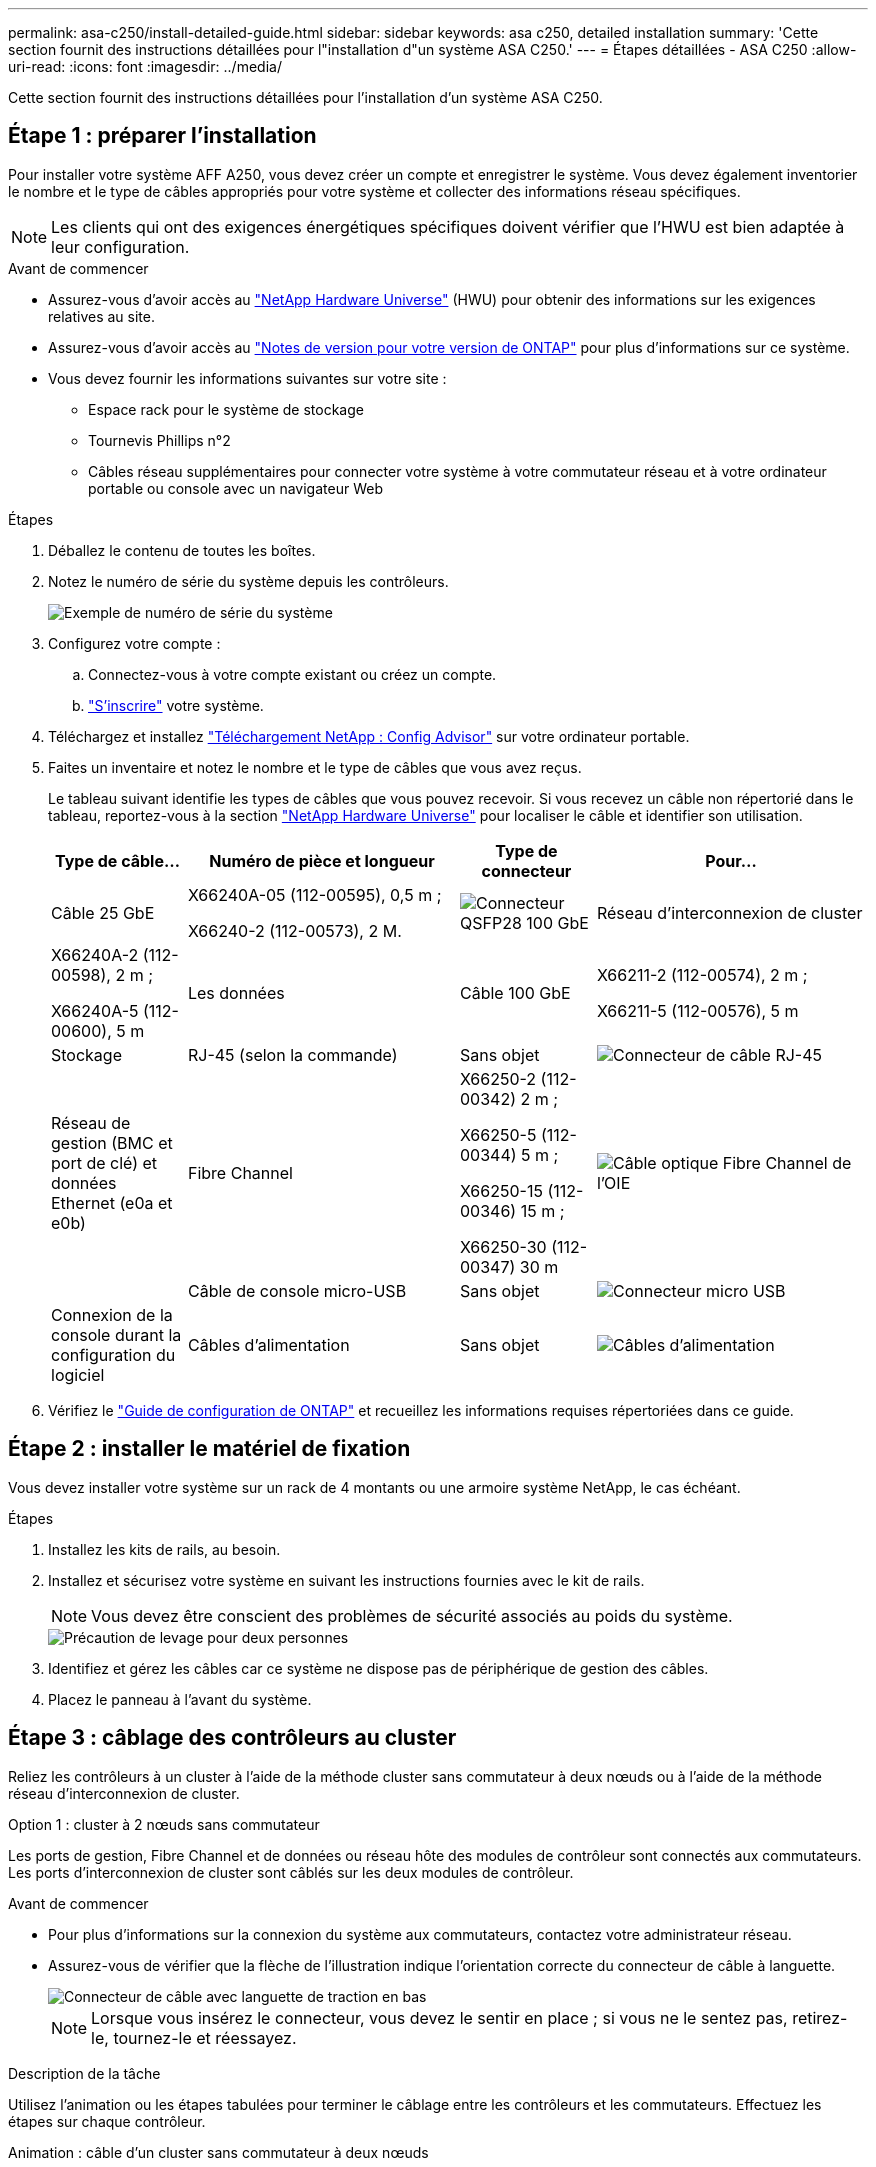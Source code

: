 ---
permalink: asa-c250/install-detailed-guide.html 
sidebar: sidebar 
keywords: asa c250, detailed installation 
summary: 'Cette section fournit des instructions détaillées pour l"installation d"un système ASA C250.' 
---
= Étapes détaillées - ASA C250
:allow-uri-read: 
:icons: font
:imagesdir: ../media/


[role="lead"]
Cette section fournit des instructions détaillées pour l'installation d'un système ASA C250.



== Étape 1 : préparer l'installation

Pour installer votre système AFF A250, vous devez créer un compte et enregistrer le système. Vous devez également inventorier le nombre et le type de câbles appropriés pour votre système et collecter des informations réseau spécifiques.


NOTE: Les clients qui ont des exigences énergétiques spécifiques doivent vérifier que l'HWU est bien adaptée à leur configuration.

.Avant de commencer
* Assurez-vous d'avoir accès au link:https://hwu.netapp.com["NetApp Hardware Universe"^] (HWU) pour obtenir des informations sur les exigences relatives au site.
* Assurez-vous d'avoir accès au link:http://mysupport.netapp.com/documentation/productlibrary/index.html?productID=62286["Notes de version pour votre version de ONTAP"^] pour plus d'informations sur ce système.
* Vous devez fournir les informations suivantes sur votre site :
+
** Espace rack pour le système de stockage
** Tournevis Phillips n°2
** Câbles réseau supplémentaires pour connecter votre système à votre commutateur réseau et à votre ordinateur portable ou console avec un navigateur Web




.Étapes
. Déballez le contenu de toutes les boîtes.
. Notez le numéro de série du système depuis les contrôleurs.
+
image::../media/drw_ssn_label.png[Exemple de numéro de série du système]

. Configurez votre compte :
+
.. Connectez-vous à votre compte existant ou créez un compte.
.. link:https://mysupport.netapp.com/eservice/registerSNoAction.do?moduleName=RegisterMyProduct["S'inscrire"^] votre système.


. Téléchargez et installez link:https://mysupport.netapp.com/site/tools/tool-eula/activeiq-configadvisor["Téléchargement NetApp : Config Advisor"^] sur votre ordinateur portable.
. Faites un inventaire et notez le nombre et le type de câbles que vous avez reçus.
+
Le tableau suivant identifie les types de câbles que vous pouvez recevoir. Si vous recevez un câble non répertorié dans le tableau, reportez-vous à la section link:https://hwu.netapp.com["NetApp Hardware Universe"^] pour localiser le câble et identifier son utilisation.

+
[cols="1,2,1,2"]
|===
| Type de câble... | Numéro de pièce et longueur | Type de connecteur | Pour... 


 a| 
Câble 25 GbE
 a| 
X66240A-05 (112-00595), 0,5 m ;

X66240-2 (112-00573), 2 M.
 a| 
image:../media/oie_cable100_gbe_qsfp28.png["Connecteur QSFP28 100 GbE"]
 a| 
Réseau d'interconnexion de cluster



 a| 
X66240A-2 (112-00598), 2 m ;

X66240A-5 (112-00600), 5 m
 a| 
Les données



 a| 
Câble 100 GbE
 a| 
X66211-2 (112-00574), 2 m ;

X66211-5 (112-00576), 5 m
 a| 
Stockage



 a| 
RJ-45 (selon la commande)
 a| 
Sans objet
 a| 
image:../media/oie_cable_rj45.png["Connecteur de câble RJ-45"]
 a| 
Réseau de gestion (BMC et port de clé) et données Ethernet (e0a et e0b)



 a| 
Fibre Channel
 a| 
X66250-2 (112-00342) 2 m ;

X66250-5 (112-00344) 5 m ;

X66250-15 (112-00346) 15 m ;

X66250-30 (112-00347) 30 m
 a| 
image:../media/oie_cable_fc_optical.png["Câble optique Fibre Channel de l'OIE"]
 a| 



 a| 
Câble de console micro-USB
 a| 
Sans objet
 a| 
image:../media/oie_cable_micro_usb.png["Connecteur micro USB"]
 a| 
Connexion de la console durant la configuration du logiciel



 a| 
Câbles d'alimentation
 a| 
Sans objet
 a| 
image:../media/oie_cable_power.png["Câbles d'alimentation"]
 a| 
Mise sous tension du système

|===
. Vérifiez le link:https://library.netapp.com/ecm/ecm_download_file/ECMLP2862613["Guide de configuration de ONTAP"^] et recueillez les informations requises répertoriées dans ce guide.




== Étape 2 : installer le matériel de fixation

Vous devez installer votre système sur un rack de 4 montants ou une armoire système NetApp, le cas échéant.

.Étapes
. Installez les kits de rails, au besoin.
. Installez et sécurisez votre système en suivant les instructions fournies avec le kit de rails.
+

NOTE: Vous devez être conscient des problèmes de sécurité associés au poids du système.

+
image::../media/drw_affa250_weight_caution.png[Précaution de levage pour deux personnes]

. Identifiez et gérez les câbles car ce système ne dispose pas de périphérique de gestion des câbles.
. Placez le panneau à l'avant du système.




== Étape 3 : câblage des contrôleurs au cluster

Reliez les contrôleurs à un cluster à l'aide de la méthode cluster sans commutateur à deux nœuds ou à l'aide de la méthode réseau d'interconnexion de cluster.

[role="tabbed-block"]
====
.Option 1 : cluster à 2 nœuds sans commutateur
--
Les ports de gestion, Fibre Channel et de données ou réseau hôte des modules de contrôleur sont connectés aux commutateurs. Les ports d'interconnexion de cluster sont câblés sur les deux modules de contrôleur.

.Avant de commencer
* Pour plus d'informations sur la connexion du système aux commutateurs, contactez votre administrateur réseau.
* Assurez-vous de vérifier que la flèche de l'illustration indique l'orientation correcte du connecteur de câble à languette.
+
image::../media/oie_cable_pull_tab_down.png[Connecteur de câble avec languette de traction en bas]

+

NOTE: Lorsque vous insérez le connecteur, vous devez le sentir en place ; si vous ne le sentez pas, retirez-le, tournez-le et réessayez.



.Description de la tâche
Utilisez l'animation ou les étapes tabulées pour terminer le câblage entre les contrôleurs et les commutateurs. Effectuez les étapes sur chaque contrôleur.

.Animation : câble d'un cluster sans commutateur à deux nœuds
video::beec3966-0a01-473c-a5de-ac68017fbf29[panopto]
.Étapes
. Utilisez le câble d'interconnexion de cluster 25 GbE pour connecter les ports d'interconnexion de cluster e0c à e0c et e0d à e0d.
+
image:../media/oie_cable_sfp_gbe_copper.png["Connecteur en cuivre SFP GbE"]:

+
image:../media/drw_affa250_tnsc_cabling.png["Câblage d'interconnexion de cluster dans un cluster sans commutateur à 2 nœuds"]

. Reliez les ports de clé aux commutateurs du réseau de gestion à l'aide de câbles RJ45.
+
image::../media/drw_affa250_mgmt_cabling.png[Câblage du port de gestion]




IMPORTANT: NE branchez PAS les cordons d'alimentation à ce stade.

--
.Option 2 : cluster commuté
--
Tous les ports des contrôleurs sont connectés aux commutateurs, à l'interconnexion de cluster, à la gestion, à Fibre Channel et aux commutateurs de réseau d'hôte ou de données.

.Avant de commencer
* Pour plus d'informations sur la connexion du système aux commutateurs, contactez votre administrateur réseau.
* Assurez-vous de vérifier que la flèche de l'illustration indique l'orientation correcte du connecteur de câble à languette.
+
image::../media/oie_cable_pull_tab_down.png[Connecteur de câble avec languette de traction en bas]

+

NOTE: Lorsque vous insérez le connecteur, vous devez le sentir en place ; si vous ne le sentez pas, retirez-le, tournez-le et réessayez.



.Description de la tâche
Utilisez l'animation ou les étapes pour terminer le câblage entre les contrôleurs et les commutateurs. Effectuez les étapes sur chaque contrôleur.

.Animation - Groupe de câbles commutés
video::bf6759dc-4cbf-488e-982e-ac68017fbef8[panopto]
.Étapes
. Reliez les ports d'interconnexion de cluster e0c et e0d aux commutateurs d'interconnexion de cluster 25 GbE.
+
image:../media/drw_affa250_switched_clust_cabling.png["Câblage d'interconnexion de cluster"]

. Reliez les ports de clé aux commutateurs du réseau de gestion à l'aide de câbles RJ45.
+
image::../media/drw_affa250_mgmt_cabling.png[Câblage du port de gestion]



--
====


== Étape 4 : câble vers le réseau ou le stockage hôte (facultatif)

Vous disposez d'un câblage en option dépendant de la configuration pour les réseaux hôtes Fibre Channel ou iSCSI ou pour le stockage à connexion directe. Ce câblage n'est pas exclusif ; vous pouvez disposer d'un câblage vers un réseau hôte et un stockage.


NOTE: link:https://hwu.netapp.com["NetApp Hardware Universe"^] La priorité de slot pour les cartes réseau hôte (Fibre Channel ou 25GbE) est le slot 2. Toutefois, si vous disposez des deux cartes, la carte Fibre Channel se place dans le logement 2 et la carte 25GbE dans le logement 1 (comme indiqué dans les options ci-dessous). Si vous disposez d'un tiroir externe, la carte de stockage se place dans le logement 1, le seul logement pris en charge pour les tiroirs.

[role="tabbed-block"]
====
.Option 1 : câble vers le réseau hôte Fibre Channel
--
Les ports Fibre Channel situés sur les contrôleurs sont connectés aux commutateurs réseau hôte Fibre Channel.

.Avant de commencer
* Pour plus d'informations sur la connexion du système aux commutateurs, contactez votre administrateur réseau.
* Assurez-vous de vérifier que la flèche de l'illustration indique l'orientation correcte du connecteur de câble à languette.
+
image::../media/oie_cable_pull_tab_up.png[Connecteur de câble avec languette de traction sur le dessus]

+

NOTE: Lorsque vous insérez le connecteur, vous devez le sentir en place. Si vous ne le sentez pas, retirez-le, retournez-le et réessayez.



.Description de la tâche
Effectuer l'étape suivante sur chaque module de contrôleur.

.Étapes
. Reliez les ports 2a à 2d aux commutateurs hôte FC.
+
image:../media/drw_affa250_fc_host_cabling.png["Câblage hôte Fibre Channel"]



--
.Option 2 : câble vers un réseau de données 25 GbE ou hôte
--
Les ports 25 GbE des contrôleurs sont connectés à des switchs de données 25 GbE ou du réseau hôte.

.Avant de commencer
* Pour plus d'informations sur la connexion du système aux commutateurs, contactez votre administrateur réseau.
* Assurez-vous de vérifier que la flèche de l'illustration indique l'orientation correcte du connecteur de câble à languette.
+
image::../media/oie_cable_pull_tab_up.png[Connecteur de câble avec languette de traction sur le dessus]

+

NOTE: Lorsque vous insérez le connecteur, vous devez le sentir en place ; si vous ne le sentez pas, retirez-le, tournez-le et réessayez.



.Description de la tâche
Effectuer l'étape suivante sur chaque module de contrôleur.

.Étapes
. Reliez les ports e4a à e4d aux commutateurs du réseau hôte 10GbE.
+
image:../media/drw_affa250_25gbe_host_cabling.png["Câblage 25 GbE"]



--
.Option 3 : câblage des contrôleurs pour un tiroir disque
--
Reliez chaque contrôleur aux modules NSM du tiroir de disque NS224.

.Avant de commencer
Assurez-vous de vérifier que la flèche de l'illustration indique l'orientation correcte du connecteur de câble à languette.

image::../media/oie_cable_pull_tab_up.png[Connecteur de câble avec languette de traction sur le dessus]


NOTE: Lorsque vous insérez le connecteur, vous devez le sentir en place ; si vous ne le sentez pas, retirez-le, tournez-le et réessayez.

.Description de la tâche
Utilisez l'animation ou les étapes tabulées pour terminer le câblage entre les contrôleurs et le tiroir unique. Effectuez les étapes sur chaque module de contrôleur.

.Animation : raccorder les contrôleurs à un seul NS224
video::3f92e625-a19c-4d10-9028-ac68017fbf57[panopto]
.Étapes
. Reliez le contrôleur A au tiroir.
+
image:../media/drw_affa250_1shelf_cabling_a.png["Câblage du contrôleur A."]

. Reliez le contrôleur B au tiroir.
+
image:../media/drw_affa250_1shelf_cabling_b.png["Câblage du contrôleur B."]



--
====


== Étape 5 : terminez la configuration du système

Procédez à la configuration du système en utilisant la découverte du cluster uniquement avec une connexion au commutateur et à l'ordinateur portable, ou en vous connectant directement à un contrôleur du système, puis en vous connectant au commutateur de gestion.

[role="tabbed-block"]
====
.Option 1 : si la détection réseau est activée
--
Si la détection réseau est activée sur votre ordinateur portable, vous pouvez effectuer l'installation et la configuration du système à l'aide de la détection automatique des clusters.

.Étapes
. Branchez les câbles d'alimentation aux alimentations du contrôleur, puis connectez-les à des sources d'alimentation de différents circuits.
+
Le système commence à démarrer. Le démarrage initial peut prendre jusqu'à huit minutes.

. Assurez-vous que la détection réseau de votre ordinateur portable est activée.
+
Consultez l'aide en ligne de votre ordinateur portable pour plus d'informations.

. Utilisez l'animation pour connecter votre ordinateur portable au commutateur de gestion :
+
.Animation : connectez votre ordinateur portable au commutateur de gestion
video::d61f983e-f911-4b76-8b3a-ab1b0066909b[panopto]
. Sélectionnez une icône ONTAP pour découvrir :
+
image::../media/drw_autodiscovery_controler_select.png[Sélectionnez une icône ONTAP]

+
.. Ouvrez l'Explorateur de fichiers.
.. Cliquez sur *réseau* dans le volet de gauche.
.. Cliquez avec le bouton droit de la souris et sélectionnez *Actualiser*.
.. Double-cliquez sur l'une des icônes ONTAP et acceptez les certificats affichés à l'écran.
+

NOTE: XXXXX est le numéro de série du système du nœud cible.



+
System Manager s'ouvre.

. Utilisez la configuration assistée de System Manager pour configurer votre système à l'aide des données collectées dans le link:https://library.netapp.com/ecm/ecm_download_file/ECMLP2862613["Guide de configuration de ONTAP"^].
. Vérifiez l'état de santé de votre système en exécutant Config Advisor.
. Une fois la configuration initiale terminée, passez à la link:https://www.netapp.com/data-management/oncommand-system-documentation/["ONTAP  ; Ressources de documentation ONTAP System Manager"^] Pour plus d'informations sur la configuration de fonctionnalités supplémentaires dans ONTAP.


--
.Option 2 : si la détection réseau n'est pas activée
--
Si la détection réseau n'est pas activée sur votre ordinateur portable, vous devez effectuer la configuration et la configuration à l'aide de cette tâche.

.Étapes
. Branchez et configurez votre ordinateur portable ou votre console :
+
.. Définissez le port de console de l'ordinateur portable ou de la console sur 115,200 bauds avec N-8-1.
+

NOTE: Consultez l'aide en ligne de votre ordinateur portable ou de votre console pour savoir comment configurer le port de console.

.. Connectez l'ordinateur portable ou la console au commutateur du sous-réseau de gestion.
+
image::../media/drw_console_client_mgmt_subnet_affa250.png[Connexion au sous-réseau de gestion]

.. Attribuez une adresse TCP/IP à l'ordinateur portable ou à la console à l'aide d'une adresse située sur le sous-réseau de gestion.


. Branchez les câbles d'alimentation aux alimentations du contrôleur, puis connectez-les à des sources d'alimentation de différents circuits.
+
Le système commence à démarrer. Le démarrage initial peut prendre jusqu'à huit minutes.

. Attribuez une adresse IP initiale de gestion des nœuds à l'un des nœuds.
+
[cols="1,2"]
|===
| Si le réseau de gestion dispose de DHCP... | Alors... 


 a| 
Configuré
 a| 
Notez l'adresse IP attribuée aux nouveaux contrôleurs.



 a| 
Non configuré
 a| 
.. Ouvrez une session de console à l'aide de PuTTY, d'un serveur de terminal ou de l'équivalent pour votre environnement.
+

NOTE: Consultez l'aide en ligne de votre ordinateur portable ou de votre console si vous ne savez pas comment configurer PuTTY.

.. Saisissez l'adresse IP de gestion lorsque le script vous y invite.


|===
. Utilisez System Manager sur votre ordinateur portable ou sur la console pour configurer votre cluster :
+
.. Indiquez l'adresse IP de gestion des nœuds dans votre navigateur.
+

NOTE: Le format de l'adresse est +https://x.x.x.x+.

.. Configurez le système à l'aide des données que vous avez collectées dans link:https://library.netapp.com/ecm/ecm_download_file/ECMLP2862613["Guide de configuration de ONTAP"^].


. Vérifiez l'état de santé de votre système en exécutant Config Advisor.
. Une fois la configuration initiale terminée, passez à la link:https://www.netapp.com/data-management/oncommand-system-documentation/["ONTAP  ; Ressources de documentation ONTAP System Manager"^] Pour plus d'informations sur la configuration de fonctionnalités supplémentaires dans ONTAP.


--
====